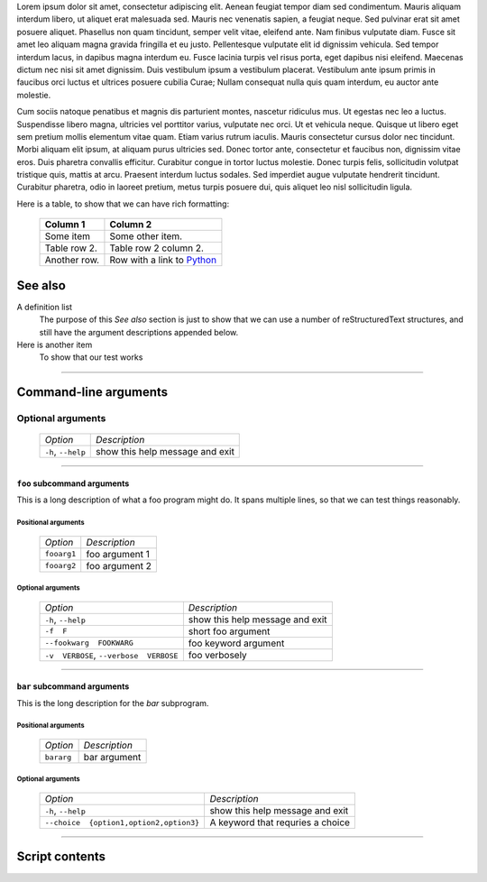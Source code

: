Lorem ipsum dolor sit amet, consectetur adipiscing elit. Aenean feugiat
tempor diam sed condimentum. Mauris aliquam interdum libero, ut aliquet
erat malesuada sed. Mauris nec venenatis sapien, a feugiat neque. Sed
pulvinar erat sit amet posuere aliquet. Phasellus non quam tincidunt,
semper velit vitae, eleifend ante. Nam finibus vulputate diam. Fusce sit
amet leo aliquam magna gravida fringilla et eu justo. Pellentesque vulputate
elit id dignissim vehicula. Sed tempor interdum lacus, in dapibus magna
interdum eu. Fusce lacinia turpis vel risus porta, eget dapibus nisi
eleifend. Maecenas dictum nec nisi sit amet dignissim. Duis vestibulum
ipsum a vestibulum placerat. Vestibulum ante ipsum primis in faucibus orci
luctus et ultrices posuere cubilia Curae; Nullam consequat nulla quis quam
interdum, eu auctor ante molestie.

Cum sociis natoque penatibus et magnis dis parturient montes, nascetur
ridiculus mus. Ut egestas nec leo a luctus. Suspendisse libero magna,
ultricies vel porttitor varius, vulputate nec orci. Ut et vehicula neque.
Quisque ut libero eget sem pretium mollis elementum vitae quam. Etiam varius
rutrum iaculis. Mauris consectetur cursus dolor nec tincidunt. Morbi aliquam
elit ipsum, at aliquam purus ultricies sed. Donec tortor ante, consectetur
et faucibus non, dignissim vitae eros. Duis pharetra convallis efficitur.
Curabitur congue in tortor luctus molestie. Donec turpis felis, sollicitudin
volutpat tristique quis, mattis at arcu. Praesent interdum luctus sodales.
Sed imperdiet augue vulputate hendrerit tincidunt. Curabitur pharetra, odio
in laoreet pretium, metus turpis posuere dui, quis aliquet leo nisl
sollicitudin ligula.

Here is a table, to show that we can have rich formatting:

    =============  ======================================================
    **Column 1**   **Column 2**
    -------------  ------------------------------------------------------
     Some item     Some other item.

     Table row 2.  Table row 2 column 2.

     Another row.  Row with a link to `Python <https://www.python.org>`_
    =============  ======================================================
 

See also
--------
A definition list
    The purpose of this `See also` section is just to show that we can use
    a number of reStructuredText structures, and still have the argument
    descriptions appended below.

Here is another item
    To show that our test works


------------


Command-line arguments
----------------------

Optional arguments
~~~~~~~~~~~~~~~~~~

    =================== ===============================
    *Option*            *Description*
    ------------------- -------------------------------
    ``-h``, ``--help``  show this help message and exit
    =================== ===============================


------------


``foo`` subcommand arguments
____________________________
This is a long description of what a foo program might do. It spans multiple
lines, so that we can test things reasonably.


Positional arguments
""""""""""""""""""""

    ============ ==============
    *Option*     *Description*
    ------------ --------------
    ``fooarg1``  foo argument 1
    ``fooarg2``  foo argument 2
    ============ ==============


Optional arguments
""""""""""""""""""

    ======================================== =====================================
    *Option*                                 *Description*
    ---------------------------------------- -------------------------------------
    ``-h``, ``--help``                       show this help message and exit
    ``-f  F``                                short foo argument
    ``--fookwarg  FOOKWARG``                 foo keyword argument
    ``-v  VERBOSE``, ``--verbose  VERBOSE``                          foo verbosely
    ======================================== =====================================


------------


``bar`` subcommand arguments
____________________________
This is the long description for the `bar` subprogram.


Positional arguments
""""""""""""""""""""

    =========== ============
    *Option*    *Description*
    ----------- ------------
    ``bararg``  bar argument
    =========== ============


Optional arguments
""""""""""""""""""

    ======================================== ========================================================
    *Option*                                 *Description*
    ---------------------------------------- --------------------------------------------------------
    ``-h``, ``--help``                       show this help message and exit
    ``--choice  {option1,option2,option3}``                          A keyword that requries a choice
    ======================================== ========================================================


------------


Script contents
---------------

